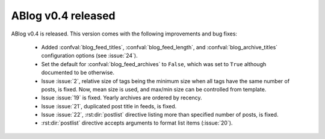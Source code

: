 ABlog v0.4 released
===================

.. post::
   :author: Ahmet
   :category: Release
   :location: SF


ABlog v0.4 is released. This version comes with the following improvements
and bug fixes:

  * Added :confval:`blog_feed_titles`, :confval:`blog_feed_length`, and
    :confval:`blog_archive_titles` configuration options (see :issue:`24`).

  * Set the default for :confval:`blog_feed_archives` to ``False``, which
    was set to ``True`` although documented to be otherwise.

  * Issue :issue:`2`, relative size of tags being the minimum size when
    all tags have the same number of posts, is fixed. Now, mean size is
    used, and max/min size can be controlled from template.

  * Issue :issue:`19` is fixed. Yearly archives are ordered by recency.

  * Issue :issue:`21`, duplicated post title in feeds, is fixed.

  * Issue :issue:`22`, :rst:dir:`postlist` directive listing more than
    specified number of posts, is fixed.

  * :rst:dir:`postlist` directive accepts arguments to format list items
    (:issue:`20`).